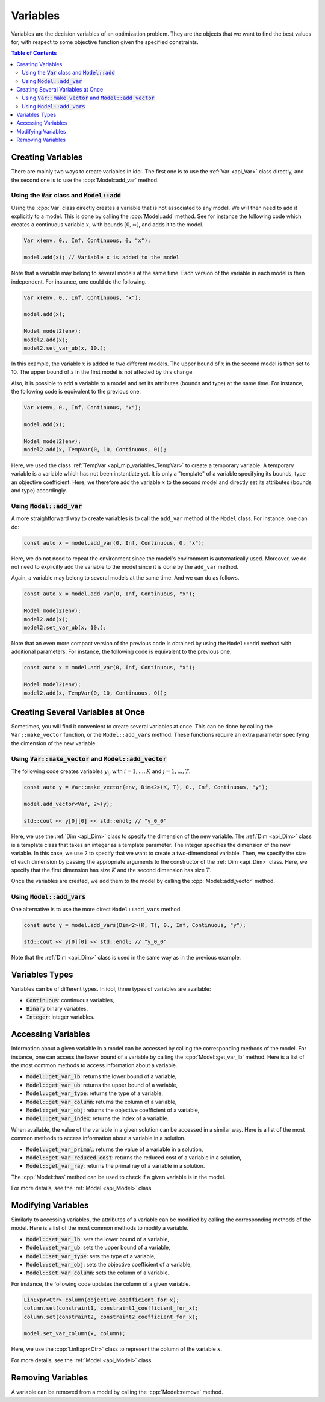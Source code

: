 .. _api_variables:

Variables
=========

Variables are the decision variables of an optimization problem. They are the objects that we want to find the best
values for, with respect to some objective function given the specified constraints.

.. contents:: Table of Contents
    :local:
    :depth: 2

Creating Variables
------------------

There are mainly two ways to create variables in idol. The first one is to use the :ref:`Var <api_Var>` class directly, and the
second one is to use the :cpp:`Model::add_var` method.

Using the :code:`Var` class and :code:`Model::add`
^^^^^^^^^^^^^^^^^^^^^^^^^^^^^^^^^^^^^^^^^^^^^^^^^^

Using the :cpp:`Var` class directly creates a variable that is not associated to any model. We will then need to add it
explicitly to a model. This is done by calling the :cpp:`Model::add` method. See for instance the following code which
creates a continuous variable :math:`x`, with bounds :math:`[0,\infty)`, and adds it to the model.

.. code:: cpp

    Var x(env, 0., Inf, Continuous, 0, "x");

    model.add(x); // Variable x is added to the model

Note that a variable may belong to several models at the same time. Each version of the variable in each model is then independent.
For instance, one could do the following.

.. code:: cpp

    Var x(env, 0., Inf, Continuous, "x");

    model.add(x);

    Model model2(env);
    model2.add(x);
    model2.set_var_ub(x, 10.);

In this example, the variable :math:`x` is added to two different models. The upper bound of :math:`x` in the second model
is then set to 10. The upper bound of :math:`x` in the first model is not affected by this change.

Also, it is possible to add a variable to a model and set its attributes (bounds and type) at the same time. For instance,
the following code is equivalent to the previous one.

.. code:: cpp

    Var x(env, 0., Inf, Continuous, "x");

    model.add(x);

    Model model2(env);
    model2.add(x, TempVar(0, 10, Continuous, 0));

Here, we used the class :ref:`TempVar <api_mip_variables_TempVar>` to create a temporary variable. A temporary variable is a variable
which has not been instantiate yet. It is only a "template" of a variable specifying its bounds, type an objective coefficient. Here, we therefore
add the variable :math:`x` to the second model and directly set its attributes (bounds and type) accordingly.

Using :code:`Model::add_var`
^^^^^^^^^^^^^^^^^^^^^^^^^^^^

A more straightforward way to create variables is to call the ``add_var`` method of the ``Model`` class.
For instance, one can do:

.. code-block:: cpp

    const auto x = model.add_var(0, Inf, Continuous, 0, "x");

Here, we do not need to repeat the environment since the model's environment is automatically used. Moreover, we do not need to
explicitly add the variable to the model since it is done by the ``add_var`` method.

Again, a variable may belong to several models at the same time. And we can do as follows.

.. code:: cpp

    const auto x = model.add_var(0, Inf, Continuous, "x");

    Model model2(env);
    model2.add(x);
    model2.set_var_ub(x, 10.);

Note that an even more compact version of the previous code is obtained by using the ``Model::add`` method with additional
parameters. For instance, the following code is equivalent to the previous one.

.. code:: cpp

    const auto x = model.add_var(0, Inf, Continuous, "x");

    Model model2(env);
    model2.add(x, TempVar(0, 10, Continuous, 0));

Creating Several Variables at Once
----------------------------------

Sometimes, you will find it convenient to create several variables at once. This can be done by calling the ``Var::make_vector``
function, or the ``Model::add_vars`` method. These functions require
an extra parameter specifying the dimension of the new variable.

Using :code:`Var::make_vector` and :code:`Model::add_vector`
^^^^^^^^^^^^^^^^^^^^^^^^^^^^^^^^^^^^^^^^^^^^^^^^^^^^^^^^^^^^

The following code creates variables :math:`y_{ij}` with :math:`i=1,...,K` and :math:`j=1,...,T`.

.. code:: cpp

    const auto y = Var::make_vector(env, Dim<2>(K, T), 0., Inf, Continuous, "y");

    model.add_vector<Var, 2>(y);

    std::cout << y[0][0] << std::endl; // "y_0_0"

Here, we use the :ref:`Dim <api_Dim>` class to specify the dimension of the new variable. The :ref:`Dim <api_Dim>` class is a template class
that takes an integer as a template parameter. The integer specifies the dimension of the new variable. In this case, we use
2 to specify that we want to create a two-dimensional variable. Then, we specify the size of each dimension by passing the
appropriate arguments to the constructor of the :ref:`Dim <api_Dim>` class. Here, we specify that the first dimension has size :math:`K` and the
second dimension has size :math:`T`.

Once the variables are created, we add them to the model by calling the :cpp:`Model::add_vector` method.

Using :code:`Model::add_vars`
^^^^^^^^^^^^^^^^^^^^^^^^^^^^^

One alternative is to use the more direct ``Model::add_vars`` method.

.. code:: cpp

    const auto y = model.add_vars(Dim<2>(K, T), 0., Inf, Continuous, "y");

    std::cout << y[0][0] << std::endl; // "y_0_0"

Note that the :ref:`Dim <api_Dim>` class is used in the same way as in the previous example.

Variables Types
---------------

Variables can be of different types. In idol, three types of variables are available:

- :code:`Continuous`: continuous variables,
- :code:`Binary` binary variables,
- :code:`Integer`: integer variables.

Accessing Variables
-------------------

Information about a given variable in a model can be accessed by calling the corresponding methods of the model. For instance,
one can access the lower bound of a variable by calling the :cpp:`Model::get_var_lb` method. Here is a list of the most common
methods to access information about a variable.

- :code:`Model::get_var_lb`: returns the lower bound of a variable,
- :code:`Model::get_var_ub`: returns the upper bound of a variable,
- :code:`Model::get_var_type`: returns the type of a variable,
- :code:`Model::get_var_column`: returns the column of a variable,
- :code:`Model::get_var_obj`: returns the objective coefficient of a variable,
- :code:`Model::get_var_index`: returns the index of a variable.

When available, the value of the variable in a given solution can be accessed in a similar way.
Here is a list of the most common methods to access information about a variable in a solution.

- :code:`Model::get_var_primal`: returns the value of a variable in a solution,
- :code:`Model::get_var_reduced_cost`: returns the reduced cost of a variable in a solution,
- :code:`Model::get_var_ray`: returns the primal ray of a variable in a solution.

The :cpp:`Model::has` method can be used to check if a given variable is in the model.

For more details, see the :ref:`Model <api_Model>` class.

Modifying Variables
-------------------

Similarly to accessing variables, the attributes of a variable can be modified by calling the corresponding methods of the model.
Here is a list of the most common methods to modify a variable.

- :code:`Model::set_var_lb`: sets the lower bound of a variable,
- :code:`Model::set_var_ub`: sets the upper bound of a variable,
- :code:`Model::set_var_type`: sets the type of a variable,
- :code:`Model::set_var_obj`: sets the objective coefficient of a variable,
- :code:`Model::set_var_column`: sets the column of a variable.

For instance, the following code updates the column of a given variable.

.. code:: cpp

    LinExpr<Ctr> column(objective_coefficient_for_x);
    column.set(constraint1, constraint1_coefficient_for_x);
    column.set(constraint2, constraint2_coefficient_for_x);

    model.set_var_column(x, column);

Here, we use the :cpp:`LinExpr<Ctr>` class to represent the column of the variable :math:`x`.

For more details, see the :ref:`Model <api_Model>` class.

Removing Variables
------------------

A variable can be removed from a model by calling the :cpp:`Model::remove` method.
